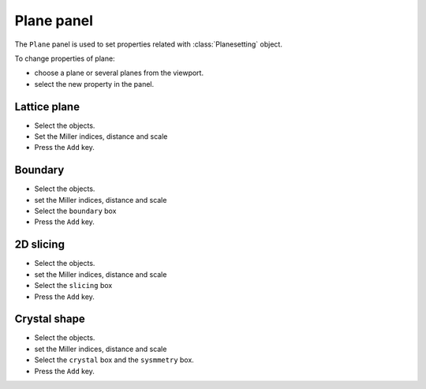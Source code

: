 .. _gui-plane:


==============
Plane panel
==============

The ``Plane`` panel is used to set properties related with :class:`Planesetting` object.

.. image:: ../_static/figs/gui_plane.png
   :width: 5 cm
   :align: right



To change properties of plane:

- choose a plane or several planes from the viewport.
- select the new property in the panel.



Lattice plane
================

- Select the objects.
- Set the Miller indices, distance and scale
- Press the ``Add`` key.


.. image:: ../_static/figs/gui_plane_1.png
   :width: 10 cm

Boundary
================

- Select the objects.
- set the Miller indices, distance and scale
- Select the ``boundary`` box
- Press the ``Add`` key.

2D slicing
================

- Select the objects.
- set the Miller indices, distance and scale
- Select the ``slicing`` box
- Press the ``Add`` key.

Crystal shape
================

- Select the objects.
- set the Miller indices, distance and scale
- Select the ``crystal`` box and the ``sysmmetry`` box.
- Press the ``Add`` key.